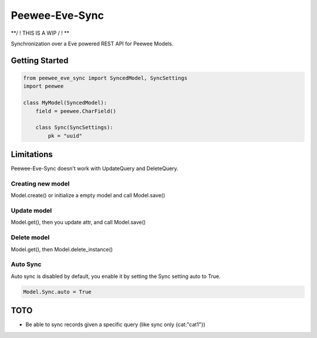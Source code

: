 =================
 Peewee-Eve-Sync
=================

**/ ! \ THIS IS A WIP / ! \**

Synchronization over a Eve powered REST API for Peewee Models.

Getting Started
===============

.. code-block:: python

    from peewee_eve_sync import SyncedModel, SyncSettings
    import peewee

    class MyModel(SyncedModel):
        field = peewee.CharField()

        class Sync(SyncSettings):
            pk = "uuid"


Limitations
===========

Peewee-Eve-Sync doesn't work with UpdateQuery and DeleteQuery.

Creating new model
------------------

Model.create() or initialize a empty model and call Model.save()

Update model
------------

Model.get(), then you update attr, and call Model.save()

Delete model
------------

Model.get(), then Model.delete_instance()

Auto Sync
---------

Auto sync is disabled by default, you enable it by setting the Sync setting auto to True.


.. code-block:: python

    Model.Sync.auto = True

TOTO
====

* Be able to sync records given a specific query (like sync only {cat:"cat1"})
